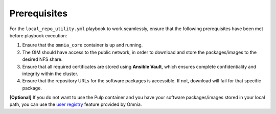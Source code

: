 Prerequisites
===============

For the ``local_repo_utility.yml`` playbook to work seamlessly, ensure that the following prerequisites have been met before playbook execution:

1. Ensure that the ``omnia_core`` container is up and running.
2. The OIM should have access to the public network, in order to download and store the packages/images to the desired NFS share.
3. Ensure that all required certificates are stored using **Ansible Vault**, which ensures complete confidentiality and integrity within the cluster.
4. Ensure that the repository URLs for the software packages is accessible. If not, download will fail for that specific package.

**[Optional]** If you do not want to use the Pulp container and you have your software packages/images stored in your local path, you can use the `user registry <user_registry.html>`_ feature provided by Omnia.